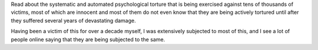 Read about the systematic and automated psychological torture that is being
exercised against tens of thousands of victims, most of which are innocent and
most of them do not even know that they are being actively tortured until after
they suffered several years of devastating damage.

Having been a victim of this for over a decade myself, I was extensively
subjected to most of this, and I see a lot of people online saying that
they are being subjected to the same.
